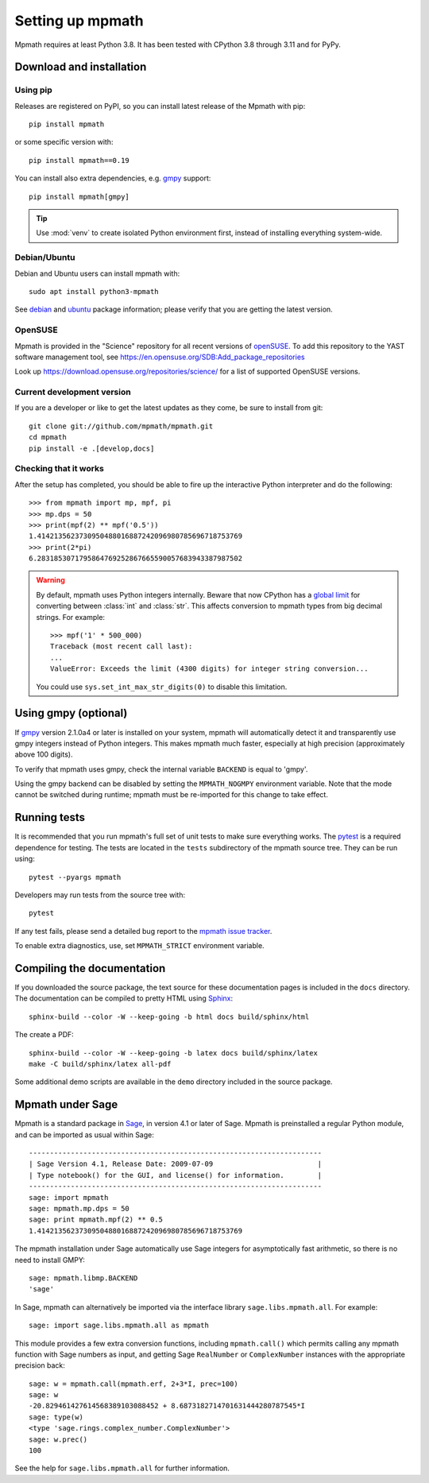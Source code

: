 Setting up mpmath
=================

Mpmath requires at least Python 3.8.  It has been tested
with CPython 3.8 through 3.11 and for PyPy.

Download and installation
-------------------------

Using pip
.........

Releases are registered on PyPI, so you can install latest release
of the Mpmath with pip::

    pip install mpmath

or some specific version with::

    pip install mpmath==0.19

You can install also extra dependencies, e.g. `gmpy
<https://github.com/aleaxit/gmpy>`_ support::

    pip install mpmath[gmpy]

.. tip::

    Use :mod:`venv` to create isolated Python environment first,
    instead of installing everything system-wide.

Debian/Ubuntu
.............

Debian and Ubuntu users can install mpmath with::

    sudo apt install python3-mpmath

See `debian <http://packages.debian.org/stable/python/python3-mpmath>`_ and
`ubuntu <https://launchpad.net/ubuntu/+source/mpmath>`_ package information;
please verify that you are getting the latest version.

OpenSUSE
........

Mpmath is provided in the "Science" repository for all recent versions of
`openSUSE <https://www.opensuse.org/>`_. To add this repository to the YAST
software management tool, see
https://en.opensuse.org/SDB:Add_package_repositories

Look up https://download.opensuse.org/repositories/science/ for a list
of supported OpenSUSE versions.

Current development version
...........................

If you are a developer or like to get the latest updates as they come, be sure
to install from git::

    git clone git://github.com/mpmath/mpmath.git
    cd mpmath
    pip install -e .[develop,docs]

Checking that it works
......................

After the setup has completed, you should be able to fire up the interactive
Python interpreter and do the following::

    >>> from mpmath import mp, mpf, pi
    >>> mp.dps = 50
    >>> print(mpf(2) ** mpf('0.5'))
    1.4142135623730950488016887242096980785696718753769
    >>> print(2*pi)
    6.2831853071795864769252867665590057683943387987502

.. warning::

   By default, mpmath uses Python integers internally.  Beware that now CPython
   has a `global limit
   <https://docs.python.org/3/library/stdtypes.html#integer-string-conversion-length-limitation>`_
   for converting between :class:`int` and :class:`str`.  This affects
   conversion to mpmath types from big decimal strings.  For example::

       >>> mpf('1' * 500_000)
       Traceback (most recent call last):
       ...
       ValueError: Exceeds the limit (4300 digits) for integer string conversion...

   You could use ``sys.set_int_max_str_digits(0)`` to disable this limitation.

Using gmpy (optional)
---------------------

If `gmpy <https://github.com/aleaxit/gmpy>`_ version 2.1.0a4 or later is
installed on your system, mpmath will automatically detect it and transparently
use gmpy integers instead of Python integers.  This makes mpmath much faster,
especially at high precision (approximately above 100 digits).

To verify that mpmath uses gmpy, check the internal variable ``BACKEND`` is
equal to 'gmpy'.

Using the gmpy backend can be disabled by setting the ``MPMATH_NOGMPY``
environment variable.  Note that the mode cannot be switched during runtime;
mpmath must be re-imported for this change to take effect.

Running tests
-------------

It is recommended that you run mpmath's full set of unit tests to make sure
everything works. The `pytest <https://pytest.org/>`_ is a required dependence
for testing.  The tests are located in the ``tests`` subdirectory of the mpmath
source tree.  They can be run using::

    pytest --pyargs mpmath

Developers may run tests from the source tree with::

    pytest

If any test fails, please send a detailed bug report to the `mpmath issue
tracker <https://github.com/mpmath/mpmath/issues>`_.

To enable extra diagnostics, use, set ``MPMATH_STRICT`` environment variable.

Compiling the documentation
---------------------------

If you downloaded the source package, the text source for these documentation
pages is included in the ``docs`` directory.  The documentation can be compiled
to pretty HTML using `Sphinx <https://www.sphinx-doc.org/>`_::

    sphinx-build --color -W --keep-going -b html docs build/sphinx/html

The create a PDF::

    sphinx-build --color -W --keep-going -b latex docs build/sphinx/latex
    make -C build/sphinx/latex all-pdf

Some additional demo scripts are available in the ``demo`` directory included
in the source package.

Mpmath under Sage
-------------------

Mpmath is a standard package in `Sage <https://sagemath.org/>`_, in version 4.1 or later of Sage.
Mpmath is preinstalled a regular Python module, and can be imported as usual within Sage::

    ----------------------------------------------------------------------
    | Sage Version 4.1, Release Date: 2009-07-09                         |
    | Type notebook() for the GUI, and license() for information.        |
    ----------------------------------------------------------------------
    sage: import mpmath
    sage: mpmath.mp.dps = 50
    sage: print mpmath.mpf(2) ** 0.5
    1.4142135623730950488016887242096980785696718753769

The mpmath installation under Sage automatically use Sage integers for asymptotically fast arithmetic,
so there is no need to install GMPY::

    sage: mpmath.libmp.BACKEND
    'sage'

In Sage, mpmath can alternatively be imported via the interface library
``sage.libs.mpmath.all``. For example::

    sage: import sage.libs.mpmath.all as mpmath

This module provides a few extra conversion functions, including ``mpmath.call()``
which permits calling any mpmath function with Sage numbers as input, and getting 
Sage ``RealNumber`` or ``ComplexNumber`` instances
with the appropriate precision back::

    sage: w = mpmath.call(mpmath.erf, 2+3*I, prec=100)
    sage: w
    -20.829461427614568389103088452 + 8.6873182714701631444280787545*I
    sage: type(w)
    <type 'sage.rings.complex_number.ComplexNumber'>
    sage: w.prec()
    100

See the help for ``sage.libs.mpmath.all`` for further information.
